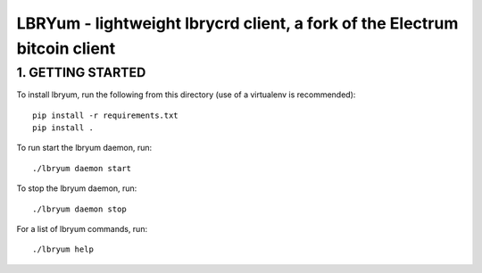 LBRYum - lightweight lbrycrd client, a fork of the Electrum bitcoin client
=====================================

1. GETTING STARTED
------------------

To install lbryum, run the following from this directory (use of a virtualenv is recommended)::
  
  pip install -r requirements.txt
  pip install .
  

To run start the lbryum daemon, run::

  ./lbryum daemon start
  
  
To stop the lbryum daemon, run::

  ./lbryum daemon stop
  
  
For a list of lbryum commands, run::

  ./lbryum help
